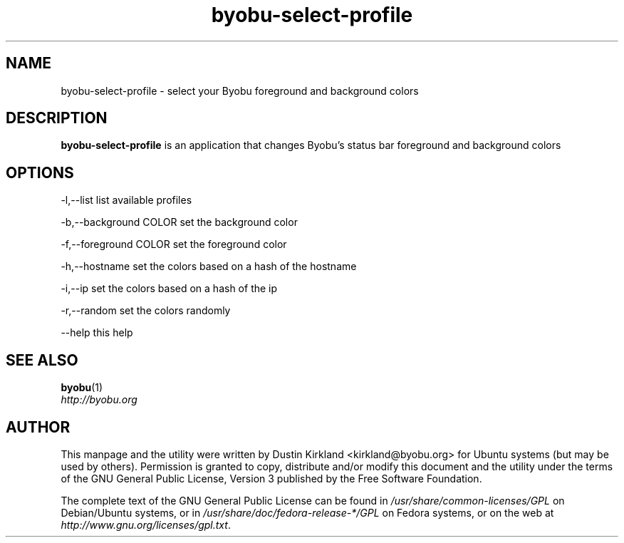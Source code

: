 .TH byobu\-select\-profile 1 "4 Dec 2009" byobu "byobu"
.SH NAME
byobu\-select\-profile \- select your Byobu foreground and background colors

.SH DESCRIPTION
\fBbyobu\-select\-profile\fP is an application that changes Byobu's status bar foreground and background colors

.SH OPTIONS

    -l,--list                list available profiles

    -b,--background COLOR    set the background color

    -f,--foreground COLOR    set the foreground color

    -h,--hostname            set the colors based on a hash of the hostname

    -i,--ip                  set the colors based on a hash of the ip

    -r,--random              set the colors randomly

    --help                   this help

.SH "SEE ALSO"
.PD 0
.TP
\fBbyobu\fP(1)

.TP
\fIhttp://byobu.org\fP
.PD

.SH AUTHOR
This manpage and the utility were written by Dustin Kirkland <kirkland@byobu.org> for Ubuntu systems (but may be used by others).  Permission is granted to copy, distribute and/or modify this document and the utility under the terms of the GNU General Public License, Version 3 published by the Free Software Foundation.

The complete text of the GNU General Public License can be found in \fI/usr/share/common-licenses/GPL\fP on Debian/Ubuntu systems, or in \fI/usr/share/doc/fedora-release-*/GPL\fP on Fedora systems, or on the web at \fIhttp://www.gnu.org/licenses/gpl.txt\fP.
